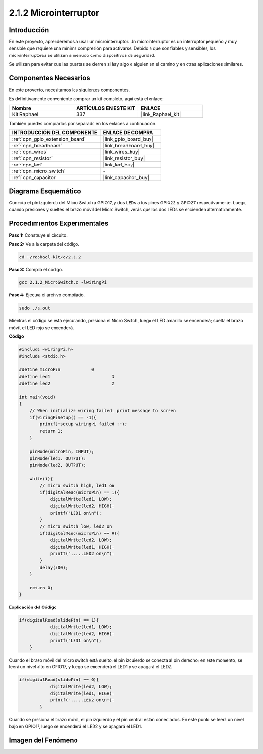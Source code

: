 .. nota::

    ¡Hola! Bienvenido a la comunidad de entusiastas de SunFounder Raspberry Pi, Arduino y ESP32 en Facebook. Profundiza en Raspberry Pi, Arduino y ESP32 con otros entusiastas.

    **¿Por qué unirte?**

    - **Soporte experto**: Resuelve problemas postventa y desafíos técnicos con la ayuda de nuestra comunidad y equipo.
    - **Aprende y comparte**: Intercambia consejos y tutoriales para mejorar tus habilidades.
    - **Avances exclusivos**: Obtén acceso anticipado a nuevos anuncios de productos y adelantos exclusivos.
    - **Descuentos especiales**: Disfruta de descuentos exclusivos en nuestros productos más nuevos.
    - **Promociones festivas y sorteos**: Participa en sorteos y promociones festivas.

    👉 ¿Listo para explorar y crear con nosotros? Haz clic en [|link_sf_facebook|] y únete hoy mismo!

.. _2.1.2_c_pi5:

2.1.2 Microinterruptor
==========================

Introducción
---------------

En este proyecto, aprenderemos a usar un microinterruptor. Un microinterruptor es un interruptor pequeño y muy sensible que requiere una mínima compresión para activarse. Debido a que son fiables y sensibles, los microinterruptores se utilizan a menudo como dispositivos de seguridad.

Se utilizan para evitar que las puertas se cierren si hay algo o alguien en el camino y en otras aplicaciones similares.

Componentes Necesarios
-------------------------

En este proyecto, necesitamos los siguientes componentes.

.. image:: ../img/2.1.2component.png

Es definitivamente conveniente comprar un kit completo, aquí está el enlace:

.. list-table::
    :widths: 20 20 20
    :header-rows: 1

    *   - Nombre	
        - ARTÍCULOS EN ESTE KIT
        - ENLACE
    *   - Kit Raphael
        - 337
        - |link_Raphael_kit|

También puedes comprarlos por separado en los enlaces a continuación.

.. list-table::
    :widths: 30 20
    :header-rows: 1

    *   - INTRODUCCIÓN DEL COMPONENTE
        - ENLACE DE COMPRA

    *   - :ref:`cpn_gpio_extension_board`
        - |link_gpio_board_buy|
    *   - :ref:`cpn_breadboard`
        - |link_breadboard_buy|
    *   - :ref:`cpn_wires`
        - |link_wires_buy|
    *   - :ref:`cpn_resistor`
        - |link_resistor_buy|
    *   - :ref:`cpn_led`
        - |link_led_buy|
    *   - :ref:`cpn_micro_switch`
        - \-
    *   - :ref:`cpn_capacitor`
        - |link_capacitor_buy|

Diagrama Esquemático
-------------------------

Conecta el pin izquierdo del Micro Switch a GPIO17, y dos LEDs a los pines 
GPIO22 y GPIO27 respectivamente. Luego, cuando presiones y sueltes el brazo 
móvil del Micro Switch, verás que los dos LEDs se encienden alternativamente.

.. image:: ../img/image305.png

.. image:: ../img/micro_Schematic.png


Procedimientos Experimentales
-----------------------------------

**Paso 1:** Construye el circuito.

.. image:: ../img/2.1.4fritzing.png

**Paso 2:** Ve a la carpeta del código.

.. raw:: html

   <run></run>

.. code-block::

    cd ~/raphael-kit/c/2.1.2

**Paso 3:** Compila el código.

.. raw:: html

   <run></run>

.. code-block::

    gcc 2.1.2_MicroSwitch.c -lwiringPi 

**Paso 4:** Ejecuta el archivo compilado.

.. raw:: html

   <run></run>

.. code-block::

    sudo ./a.out

Mientras el código se está ejecutando, presiona el Micro Switch, luego el LED amarillo se encenderá; suelta el brazo móvil, el LED rojo se encenderá.

.. nota::

    Si no funciona después de ejecutar, o aparece un mensaje de error: "wiringPi.h: No such file or directory", por favor, consulta :ref:`install_wiringpi`.
**Código**

.. code-block:: c

    #include <wiringPi.h>
    #include <stdio.h>

    #define microPin		0
    #define led1			3
    #define led2 			2

    int main(void)
    {
        // When initialize wiring failed, print message to screen
        if(wiringPiSetup() == -1){
            printf("setup wiringPi failed !");
            return 1; 
        }
        
        pinMode(microPin, INPUT);
        pinMode(led1, OUTPUT);
        pinMode(led2, OUTPUT);
        
        while(1){
            // micro switch high, led1 on
            if(digitalRead(microPin) == 1){
                digitalWrite(led1, LOW);
                digitalWrite(led2, HIGH);
                printf("LED1 on\n");
            }
            // micro switch low, led2 on
            if(digitalRead(microPin) == 0){
                digitalWrite(led2, LOW);
                digitalWrite(led1, HIGH);
                printf(".....LED2 on\n");
            }
            delay(500);
        }

        return 0;
    }

**Explicación del Código**

.. code-block:: c

    if(digitalRead(slidePin) == 1){
                digitalWrite(led1, LOW);
                digitalWrite(led2, HIGH);
                printf("LED1 on\n");
        }

Cuando el brazo móvil del micro switch está suelto, el pin izquierdo se conecta al pin derecho; en este momento, se leerá un nivel alto en GPIO17, y luego se encenderá el LED1 y se apagará el LED2.

.. code-block:: c

    if(digitalRead(slidePin) == 0){
                digitalWrite(led2, LOW);
                digitalWrite(led1, HIGH);
                printf(".....LED2 on\n");
            }

Cuando se presiona el brazo móvil, el pin izquierdo y el pin central están conectados. En este punto se leerá un nivel bajo en GPIO17, luego se encenderá el LED2 y se apagará el LED1.

Imagen del Fenómeno
------------------

.. image:: ../img/2.1.2micro_switch.JPG
